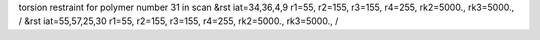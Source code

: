 torsion restraint for polymer number 31 in scan
&rst iat=34,36,4,9 r1=55, r2=155, r3=155, r4=255, rk2=5000., rk3=5000., /
&rst iat=55,57,25,30 r1=55, r2=155, r3=155, r4=255, rk2=5000., rk3=5000., /
